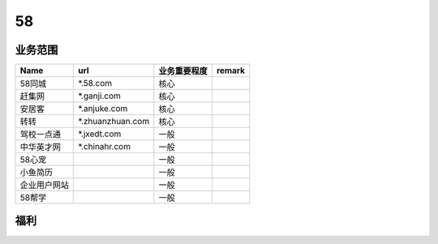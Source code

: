 58
========================================

业务范围
--------------------------------
+--------------+------------------+--------------+--------+
|     Name     |       url        | 业务重要程度 | remark |
+==============+==================+==============+========+
| 58同城       | *.58.com         | 核心         |        |
+--------------+------------------+--------------+--------+
| 赶集网       | *.ganji.com      | 核心         |        |
+--------------+------------------+--------------+--------+
| 安居客       | *.anjuke.com     | 核心         |        |
+--------------+------------------+--------------+--------+
| 转转         | *.zhuanzhuan.com | 核心         |        |
+--------------+------------------+--------------+--------+
| 驾校一点通   | *.jxedt.com      | 一般         |        |
+--------------+------------------+--------------+--------+
| 中华英才网   | *.chinahr.com    | 一般         |        |
+--------------+------------------+--------------+--------+
| 58心宠       |                  | 一般         |        |
+--------------+------------------+--------------+--------+
| 小鱼简历     |                  | 一般         |        |
+--------------+------------------+--------------+--------+
| 企业用户网站 |                  | 一般         |        |
+--------------+------------------+--------------+--------+
| 58帮学       |                  | 一般         |        |
+--------------+------------------+--------------+--------+

福利
--------------------------------